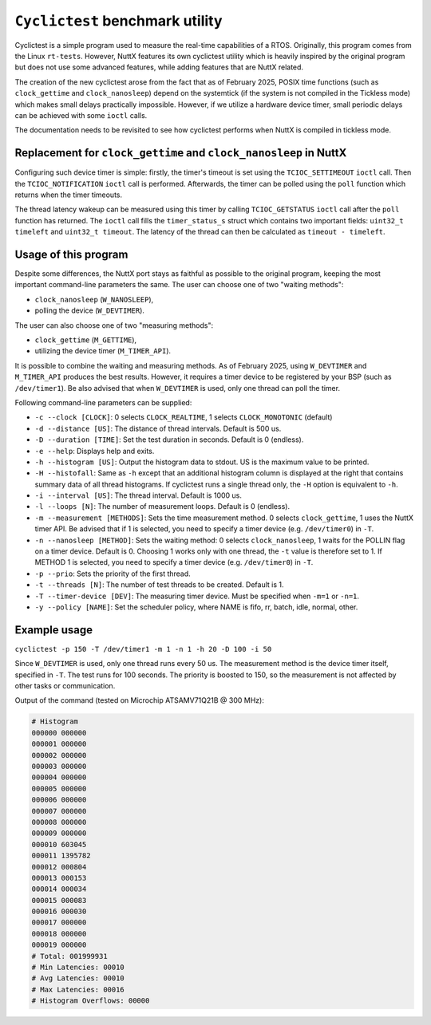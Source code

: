 ================================
``Cyclictest`` benchmark utility
================================

Cyclictest is a simple program used to measure the real-time capabilities
of a RTOS. Originally, this program comes from the Linux ``rt-tests``.
However, NuttX features its own cyclictest utility which is heavily inspired
by the original program but does not use some advanced features, while adding
features that are NuttX related.

The creation of the new cyclictest arose from the fact that as of February
2025, POSIX time functions (such as ``clock_gettime`` and ``clock_nanosleep``)
depend on the systemtick (if the system is not compiled in the Tickless mode)
which makes small delays practically impossible. However, if we utilize
a hardware device timer, small periodic delays can be achieved with some ``ioctl``
calls.

The documentation needs to be revisited to see how cyclictest performs
when NuttX is compiled in tickless mode.

Replacement for ``clock_gettime`` and ``clock_nanosleep`` in NuttX
------------------------------------------------------------------

Configuring such device timer is simple: firstly, the timer's timeout is set using
the ``TCIOC_SETTIMEOUT`` ``ioctl`` call. Then the ``TCIOC_NOTIFICATION`` ``ioctl`` call
is performed. Afterwards, the timer can be polled using the ``poll`` function
which returns when the timer timeouts.

The thread latency wakeup can be measured using this timer by calling
``TCIOC_GETSTATUS`` ``ioctl`` call after the ``poll`` function has returned.
The ``ioctl`` call fills the ``timer_status_s`` struct which contains two important
fields: ``uint32_t timeleft`` and ``uint32_t timeout``. The latency of the thread can
then be calculated  as ``timeout - timeleft``.

Usage of this program
---------------------

Despite some differences, the NuttX port stays as faithful as possible to the original
program, keeping the most important command-line parameters the same.
The user can choose one of two "waiting methods":

- ``clock_nanosleep`` (``W_NANOSLEEP``),
- polling the device (``W_DEVTIMER``). 

The user can also choose one of two "measuring methods":

- ``clock_gettime`` (``M_GETTIME``),
- utilizing the device timer (``M_TIMER_API``).
  
It is possible to combine the waiting and measuring methods. As of February 2025,
using ``W_DEVTIMER`` and ``M_TIMER_API`` produces the best results.
However, it requires a timer device to be registered by your BSP (such as ``/dev/timer1``).
Be also advised that when ``W_DEVTIMER`` is used, only one thread can poll the timer.

Following command-line parameters can be supplied:

- ``-c --clock [CLOCK]``: 0 selects ``CLOCK_REALTIME``, 1 selects ``CLOCK_MONOTONIC`` (default)
- ``-d --distance [US]``: The distance of thread intervals. Default is 500 us.
- ``-D --duration [TIME]``: Set the test duration in seconds. Default is 0 (endless).
- ``-e --help``: Displays help and exits.
- ``-h --histogram [US]``: Output the histogram data to stdout. US is the maximum value to be printed.
- ``-H --histofall``: Same as ``-h`` except that an additional histogram column is displayed at the right that contains summary data of all thread histograms. If cyclictest runs a single thread only, the ``-H`` option is equivalent to ``-h``.
- ``-i --interval [US]``: The thread interval. Default is 1000 us.
- ``-l --loops [N]``: The number of measurement loops. Default is 0 (endless).
- ``-m --measurement [METHODS]``: Sets the time measurement method. 0 selects ``clock_gettime``, 1 uses the NuttX timer API. Be advised that if 1 is selected, you need to specify a timer device (e.g. ``/dev/timer0``) in ``-T``.
- ``-n --nanosleep [METHOD]``: Sets the waiting method: 0 selects ``clock_nanosleep``, 1 waits for the POLLIN flag on a timer device. Default is 0. Choosing 1 works only with one thread, the ``-t`` value is therefore set to 1. If METHOD 1 is selected, you need to specify a timer device (e.g. ``/dev/timer0``) in ``-T``.
- ``-p --prio``: Sets the priority of the first thread.
- ``-t --threads [N]``: The number of test threads to be created. Default is 1.
- ``-T --timer-device [DEV]``: The measuring timer device. Must be specified when ``-m=1`` or ``-n=1``.
- ``-y --policy [NAME]``: Set the scheduler policy, where NAME is fifo, rr, batch, idle, normal, other.

Example usage
-------------
``cyclictest -p 150 -T /dev/timer1 -m 1 -n 1 -h 20 -D 100 -i 50``

Since ``W_DEVTIMER`` is used, only one thread runs every 50 us.
The measurement method is the device timer itself, specified in ``-T``.
The test runs for 100 seconds. The priority is boosted to 150, so the
measurement is not affected by other tasks or communication.

Output of the command (tested on Microchip ATSAMV71Q21B @ 300 MHz):

.. code-block:: text

  # Histogram
  000000 000000
  000001 000000
  000002 000000
  000003 000000
  000004 000000
  000005 000000
  000006 000000
  000007 000000
  000008 000000
  000009 000000
  000010 603045
  000011 1395782
  000012 000804
  000013 000153
  000014 000034
  000015 000083
  000016 000030
  000017 000000
  000018 000000
  000019 000000
  # Total: 001999931
  # Min Latencies: 00010
  # Avg Latencies: 00010
  # Max Latencies: 00016
  # Histogram Overflows: 00000
